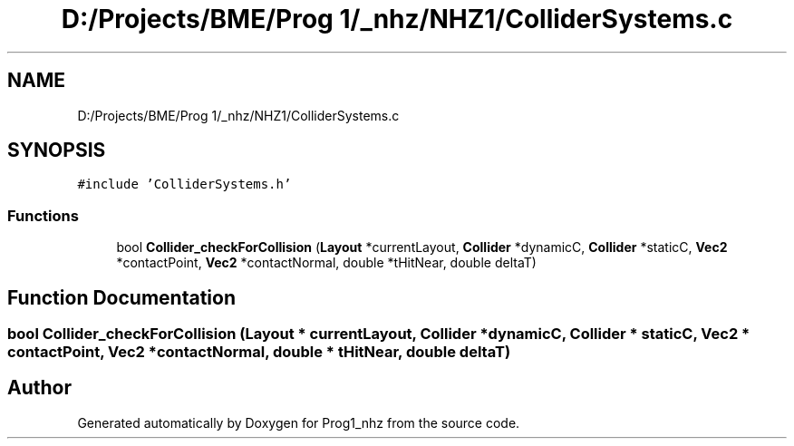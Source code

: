 .TH "D:/Projects/BME/Prog 1/_nhz/NHZ1/ColliderSystems.c" 3 "Sat Nov 27 2021" "Version 1.02" "Prog1_nhz" \" -*- nroff -*-
.ad l
.nh
.SH NAME
D:/Projects/BME/Prog 1/_nhz/NHZ1/ColliderSystems.c
.SH SYNOPSIS
.br
.PP
\fC#include 'ColliderSystems\&.h'\fP
.br

.SS "Functions"

.in +1c
.ti -1c
.RI "bool \fBCollider_checkForCollision\fP (\fBLayout\fP *currentLayout, \fBCollider\fP *dynamicC, \fBCollider\fP *staticC, \fBVec2\fP *contactPoint, \fBVec2\fP *contactNormal, double *tHitNear, double deltaT)"
.br
.in -1c
.SH "Function Documentation"
.PP 
.SS "bool Collider_checkForCollision (\fBLayout\fP * currentLayout, \fBCollider\fP * dynamicC, \fBCollider\fP * staticC, \fBVec2\fP * contactPoint, \fBVec2\fP * contactNormal, double * tHitNear, double deltaT)"

.SH "Author"
.PP 
Generated automatically by Doxygen for Prog1_nhz from the source code\&.
